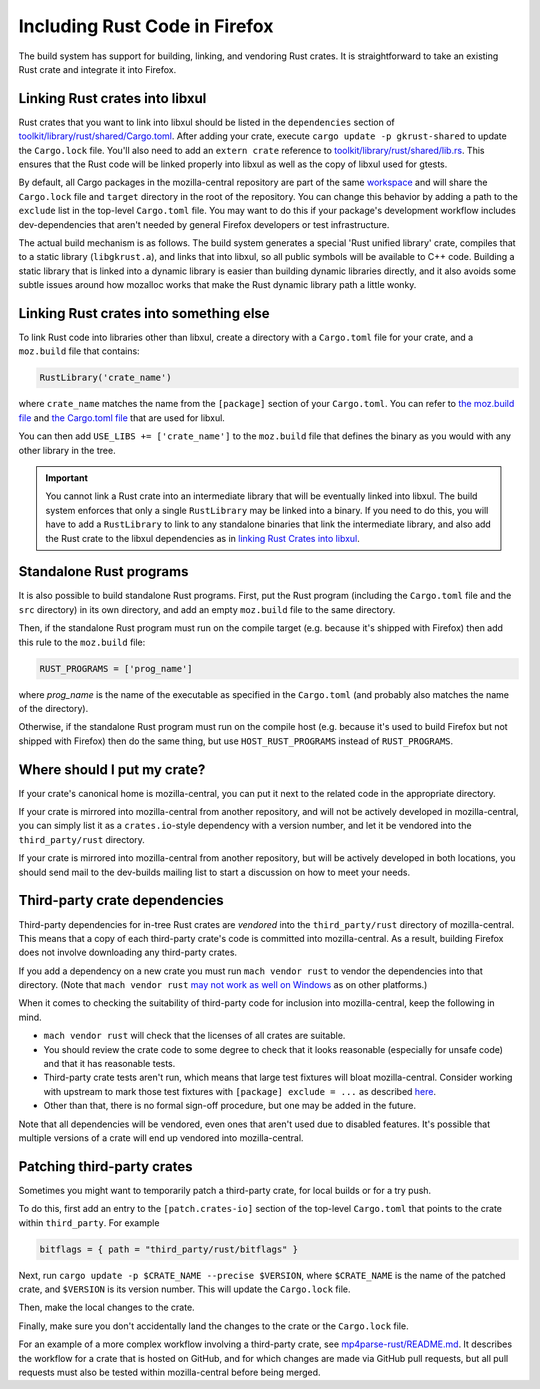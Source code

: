 .. _rust:

==============================
Including Rust Code in Firefox
==============================

The build system has support for building, linking, and vendoring Rust crates.
It is straightforward to take an existing Rust crate and integrate it into
Firefox.

Linking Rust crates into libxul
===============================

Rust crates that you want to link into libxul should be listed in the
``dependencies`` section of
`toolkit/library/rust/shared/Cargo.toml <https://searchfox.org/mozilla-central/source/toolkit/library/rust/shared/Cargo.toml>`_.
After adding your crate, execute ``cargo update -p gkrust-shared``
to update the ``Cargo.lock`` file. You'll also need to add an ``extern crate``
reference to
`toolkit/library/rust/shared/lib.rs <https://searchfox.org/mozilla-central/source/toolkit/library/rust/shared/lib.rs>`_.
This ensures that the Rust code will be linked properly into libxul as well
as the copy of libxul used for gtests.

By default, all Cargo packages in the mozilla-central repository are part of
the same
`workspace <https://searchfox.org/mozilla-central/source/toolkit/library/rust/shared/lib.rs>`_
and will share the ``Cargo.lock`` file and ``target`` directory in the root of
the repository.  You can change this behavior by adding a path to the
``exclude`` list in the top-level ``Cargo.toml`` file.  You may want to do
this if your package's development workflow includes dev-dependencies that
aren't needed by general Firefox developers or test infrastructure.

The actual build mechanism is as follows. The build system generates a special
'Rust unified library' crate, compiles that to a static library
(``libgkrust.a``), and links that into libxul, so all public symbols will be
available to C++ code. Building a static library that is linked into a dynamic
library is easier than building dynamic libraries directly, and it also avoids
some subtle issues around how mozalloc works that make the Rust dynamic library
path a little wonky.

Linking Rust crates into something else
=======================================

To link Rust code into libraries other than libxul, create a directory with a
``Cargo.toml`` file for your crate, and a ``moz.build`` file that contains:

.. code-block:: python

    RustLibrary('crate_name')

where ``crate_name`` matches the name from the ``[package]`` section of your
``Cargo.toml``. You can refer to `the moz.build file <https://searchfox.org/mozilla-central/rev/3f4c3a3cabaf94958834d3a8935adfb4a887942d/toolkit/library/rust/moz.build#7>`_ and `the Cargo.toml file <https://searchfox.org/mozilla-central/rev/3f4c3a3cabaf94958834d3a8935adfb4a887942d/toolkit/library/rust/Cargo.toml>`_ that are used for libxul.

You can then add ``USE_LIBS += ['crate_name']`` to the ``moz.build`` file
that defines the binary as you would with any other library in the tree.

.. important::

    You cannot link a Rust crate into an intermediate library that will be
    eventually linked into libxul. The build system enforces that only a single
    ``RustLibrary`` may be linked into a binary. If you need to do this, you
    will have to add a ``RustLibrary`` to link to any standalone binaries that
    link the intermediate library, and also add the Rust crate to the libxul
    dependencies as in `linking Rust Crates into libxul`_.

Standalone Rust programs
========================

It is also possible to build standalone Rust programs. First, put the Rust
program (including the ``Cargo.toml`` file and the ``src`` directory) in its
own directory, and add an empty ``moz.build`` file to the same directory.

Then, if the standalone Rust program must run on the compile target (e.g.
because it's shipped with Firefox) then add this rule to the ``moz.build``
file:

.. code-block:: python

    RUST_PROGRAMS = ['prog_name']

where *prog_name* is the name of the executable as specified in the
``Cargo.toml`` (and probably also matches the name of the directory).

Otherwise, if the standalone Rust program must run on the compile host (e.g.
because it's used to build Firefox but not shipped with Firefox) then do the
same thing, but use ``HOST_RUST_PROGRAMS`` instead of ``RUST_PROGRAMS``.

Where should I put my crate?
============================

If your crate's canonical home is mozilla-central, you can put it next to the
related code in the appropriate directory.

If your crate is mirrored into mozilla-central from another repository, and
will not be actively developed in mozilla-central, you can simply list it
as a ``crates.io``-style dependency with a version number, and let it be
vendored into the ``third_party/rust`` directory.

If your crate is mirrored into mozilla-central from another repository, but
will be actively developed in both locations, you should send mail to the
dev-builds mailing list to start a discussion on how to meet your needs.

Third-party crate dependencies
==============================

Third-party dependencies for in-tree Rust crates are *vendored* into the
``third_party/rust`` directory of mozilla-central. This means that a copy of
each third-party crate's code is committed into mozilla-central. As a result,
building Firefox does not involve downloading any third-party crates. 

If you add a dependency on a new crate you must run ``mach vendor rust`` to
vendor the dependencies into that directory. (Note that ``mach vendor rust``
`may not work as well on Windows <https://bugzilla.mozilla.org/show_bug.cgi?id=1647582>`_
as on other platforms.)

When it comes to checking the suitability of third-party code for inclusion
into mozilla-central, keep the following in mind.

- ``mach vendor rust`` will check that the licenses of all crates are suitable.
- You should review the crate code to some degree to check that it looks
  reasonable (especially for unsafe code) and that it has reasonable tests.
- Third-party crate tests aren't run, which means that large test fixtures will
  bloat mozilla-central. Consider working with upstream to mark those test
  fixtures with ``[package] exclude = ...`` as described
  `here <https://doc.rust-lang.org/cargo/reference/manifest.html#the-exclude-and-include-fields>`_.
- Other than that, there is no formal sign-off procedure, but one may be added
  in the future.

Note that all dependencies will be vendored, even ones that aren't used due to
disabled features. It's possible that multiple versions of a crate will end up
vendored into mozilla-central.

Patching third-party crates
===========================

Sometimes you might want to temporarily patch a third-party crate, for local
builds or for a try push.

To do this, first add an entry to the ``[patch.crates-io]`` section of the
top-level ``Cargo.toml`` that points to the crate within ``third_party``. For
example

.. code-block:: toml

    bitflags = { path = "third_party/rust/bitflags" }

Next, run ``cargo update -p $CRATE_NAME --precise $VERSION``, where
``$CRATE_NAME`` is the name of the patched crate, and ``$VERSION`` is its
version number. This will update the ``Cargo.lock`` file.

Then, make the local changes to the crate.

Finally, make sure you don't accidentally land the changes to the crate or the
``Cargo.lock`` file.

For an example of a more complex workflow involving a third-party crate, see
`mp4parse-rust/README.md <https://searchfox.org/mozilla-central/source/media/mp4parse-rust/README.md>`_.
It describes the workflow for a crate that is hosted on GitHub, and for which
changes are made via GitHub pull requests, but all pull requests must also be
tested within mozilla-central before being merged.
